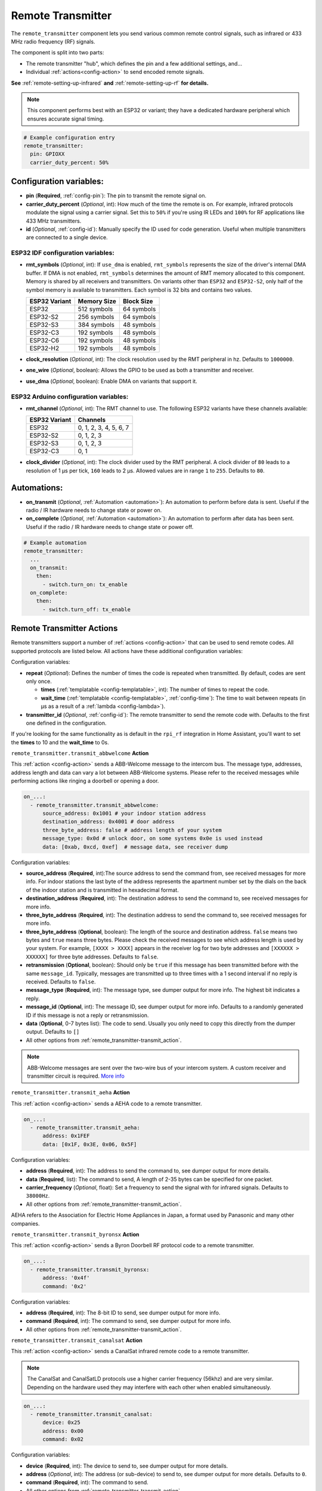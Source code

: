 Remote Transmitter
==================

.. seo::
    :description: Instructions for setting up configurations that send out pre-defined sequences of IR or RF signals
    :image: remote.svg
    :keywords: Infrared, IR, RF, Remote, TX, 433, Blaster

The ``remote_transmitter`` component lets you send various common remote control signals, such as infrared
or 433 MHz radio frequency (RF) signals.

The component is split into two parts:

- The remote transmitter "hub", which defines the pin and a few additional settings, and...
- Individual :ref:`actions<config-action>` to send encoded remote signals.

**See** :ref:`remote-setting-up-infrared` **and** :ref:`remote-setting-up-rf` **for details.**

.. note::

    This component performs best with an ESP32 or variant; they have a dedicated hardware peripheral which ensures
    accurate signal timing.

.. code-block:: yaml

    # Example configuration entry
    remote_transmitter:
      pin: GPIOXX
      carrier_duty_percent: 50%

Configuration variables:
------------------------

- **pin** (**Required**, :ref:`config-pin`): The pin to transmit the remote signal on.
- **carrier_duty_percent** (*Optional*, int): How much of the time the remote is on. For example, infrared protocols
  modulate the signal using a carrier signal. Set this to ``50%`` if you're using IR LEDs and ``100%`` for RF
  applications like 433 MHz transmitters.
- **id** (*Optional*, :ref:`config-id`): Manually specify the ID used for code generation. Useful when multiple
  transmitters are connected to a single device.

ESP32 IDF configuration variables:
**********************************

- **rmt_symbols** (*Optional*, int): If ``use_dma`` is enabled, ``rmt_symbols`` represents the size of the driver's
  internal DMA buffer. If DMA is not enabled, ``rmt_symbols`` determines the amount of RMT memory allocated to this
  component. Memory is shared by all receivers and transmitters. On variants other than  ``ESP32`` and ``ESP32-S2``,
  only half of the symbol memory is available to transmitters. Each symbol is 32 bits and contains two values.

  .. csv-table::
      :header: "ESP32 Variant", "Memory Size", "Block Size"

      "ESP32", "512 symbols", "64 symbols"
      "ESP32-S2", "256 symbols", "64 symbols"
      "ESP32-S3", "384 symbols", "48 symbols"
      "ESP32-C3", "192 symbols", "48 symbols"
      "ESP32-C6", "192 symbols", "48 symbols"
      "ESP32-H2", "192 symbols", "48 symbols"

- **clock_resolution** (*Optional*, int): The clock resolution used by the RMT peripheral in hz. Defaults to ``1000000``.
- **one_wire** (*Optional*, boolean): Allows the GPIO to be used as both a transmitter and receiver.
- **use_dma** (*Optional*, boolean): Enable DMA on variants that support it.

ESP32 Arduino configuration variables:
**************************************

- **rmt_channel** (*Optional*, int): The RMT channel to use. The following ESP32 variants have these channels available:

  .. csv-table::
      :header: "ESP32 Variant", "Channels"

      "ESP32", "0, 1, 2, 3, 4, 5, 6, 7"
      "ESP32-S2", "0, 1, 2, 3"
      "ESP32-S3", "0, 1, 2, 3"
      "ESP32-C3", "0, 1"

- **clock_divider** (*Optional*, int): The clock divider used by the RMT peripheral. A clock divider of ``80`` leads to
  a resolution of 1 µs per tick, ``160`` leads to 2 µs. Allowed values are in range ``1`` to ``255``. Defaults to ``80``.

Automations:
------------

- **on_transmit** (*Optional*, :ref:`Automation <automation>`): An automation to perform before
  data is sent. Useful if the radio / IR hardware needs to change state or power on.
- **on_complete** (*Optional*, :ref:`Automation <automation>`): An automation to perform after
  data has been sent. Useful if the radio / IR hardware needs to change state or power off.

.. code-block:: yaml

    # Example automation
    remote_transmitter:
      ...
      on_transmit:
        then:
          - switch.turn_on: tx_enable
      on_complete:
        then:
          - switch.turn_off: tx_enable

.. _remote_transmitter-transmit_action:

Remote Transmitter Actions
--------------------------

Remote transmitters support a number of :ref:`actions <config-action>` that can be used to send remote codes. All
supported protocols are listed below. All actions have these additional configuration variables:

.. code-block::yaml

    on_...:
      - remote_transmitter.transmit_x:
          # ...
          repeat:
            times: 5
            wait_time: 10ms

Configuration variables:

- **repeat** (*Optional*): Defines the number of times the code is repeated when transmitted. By default, codes are
  sent only once.

  - **times** (:ref:`templatable <config-templatable>`, int): The number of times to repeat the code.
  - **wait_time** (:ref:`templatable <config-templatable>`, :ref:`config-time`): The time to wait between repeats (in
    µs as a result of a :ref:`lambda <config-lambda>`).

- **transmitter_id** (*Optional*, :ref:`config-id`): The remote transmitter to send the remote code with. Defaults to
  the first one defined in the configuration.

If you're looking for the same functionality as is default in the ``rpi_rf`` integration in Home Assistant, you'll want
to set the **times** to 10 and the **wait_time** to 0s.

.. _remote_transmitter-transmit_abbwelcome:

``remote_transmitter.transmit_abbwelcome`` **Action**

This :ref:`action <config-action>` sends a ABB-Welcome message to the intercom bus. The
message type, addresses, address length and data can vary a lot between ABB-Welcome
systems. Please refer to the received messages while performing actions like ringing a
doorbell or opening a door.

.. code-block:: yaml

    on_...:
      - remote_transmitter.transmit_abbwelcome:
          source_address: 0x1001 # your indoor station address
          destination_address: 0x4001 # door address
          three_byte_address: false # address length of your system
          message_type: 0x0d # unlock door, on some systems 0x0e is used instead
          data: [0xab, 0xcd, 0xef]  # message data, see receiver dump

Configuration variables:

- **source_address** (**Required**, int):The source address to send the command from,
  see received messages for more info. For indoor stations the last byte of the address
  represents the apartment number set by the dials on the back of the indoor station and is
  transmitted in hexadecimal format.
- **destination_address** (**Required**, int): The destination address to send the command to,
  see received messages for more info.
- **three_byte_address** (**Required**, int): The destination address to send the command to,
  see received messages for more info.
- **three_byte_address** (**Optional**, boolean): The length of the source and destination address. ``false``
  means two bytes and ``true`` means three bytes. Please check the received messages to see which address length
  is used by your system. For example, ``[XXXX > XXXX]`` appears in the receiver log for two byte addresses and
  ``[XXXXXX > XXXXXX]`` for three byte addresses. Defaults to ``false``.
- **retransmission** (**Optional**, boolean): Should only be ``true`` if this message has been transmitted
  before with the same ``message_id``. Typically, messages are transmitted up to three times with a 1 second
  interval if no reply is received. Defaults to ``false``.
- **message_type** (**Required**, int): The message type, see dumper output for more info.
  The highest bit indicates a reply.
- **message_id** (**Optional**, int): The message ID, see dumper output for more info.
  Defaults to a randomly generated ID if this message is not a reply or retransmission.
- **data** (**Optional**, 0-7 bytes list): The code to send.
  Usually you only need to copy this directly from the dumper output. Defaults to ``[]``
- All other options from :ref:`remote_transmitter-transmit_action`.

.. note::

    ABB-Welcome messages are sent over the two-wire bus of your intercom system.
    A custom receiver and transmitter circuit is required.
    `More info <https://github.com/Mat931/esp32-doorbell-bus-interface>`__

.. _remote_transmitter-transmit_aeha:

``remote_transmitter.transmit_aeha`` **Action**

This :ref:`action <config-action>` sends a AEHA code to a remote transmitter.

.. code-block:: yaml

    on_...:
      - remote_transmitter.transmit_aeha:
          address: 0x1FEF
          data: [0x1F, 0x3E, 0x06, 0x5F]

Configuration variables:

- **address** (**Required**, int): The address to send the command to, see dumper output for more details.
- **data** (**Required**, list): The command to send, A length of 2-35 bytes can be specified for one packet.
- **carrier_frequency** (*Optional*, float): Set a frequency to send the signal
  with for infrared signals. Defaults to ``38000Hz``.
- All other options from :ref:`remote_transmitter-transmit_action`.

AEHA refers to the Association for Electric Home Appliances in Japan, a format used by Panasonic and many other
companies.

.. _remote_transmitter-transmit_byronsx:

``remote_transmitter.transmit_byronsx`` **Action**

This :ref:`action <config-action>` sends a Byron Doorbell RF protocol code to a remote transmitter.

.. code-block:: yaml

    on_...:
      - remote_transmitter.transmit_byronsx:
          address: '0x4f'
          command: '0x2'

Configuration variables:

- **address** (**Required**, int): The 8-bit ID to send, see dumper output for more info.
- **command** (**Required**, int): The command to send, see dumper output for more info.
- All other options from :ref:`remote_transmitter-transmit_action`.

.. _remote_transmitter-transmit_canalsat:

``remote_transmitter.transmit_canalsat`` **Action**

This :ref:`action <config-action>` sends a CanalSat infrared remote code to a remote transmitter.

.. note::

    The CanalSat and CanalSatLD protocols use a higher carrier frequency (56khz) and are very similar.
    Depending on the hardware used they may interfere with each other when enabled simultaneously.

.. code-block:: yaml

    on_...:
      - remote_transmitter.transmit_canalsat:
          device: 0x25
          address: 0x00
          command: 0x02

Configuration variables:

- **device** (**Required**, int): The device to send to, see dumper output for more details.
- **address** (*Optional*, int): The address (or sub-device) to send to, see dumper output for more details.
  Defaults to ``0``.
- **command** (**Required**, int): The command to send.
- All other options from :ref:`remote_transmitter-transmit_action`.

.. _remote_transmitter-transmit_canalsatld:

``remote_transmitter.transmit_canalsatld`` **Action**

This :ref:`action <config-action>` sends a CanalSatLD infrared remote code to a remote transmitter.

.. note::

    The CanalSat and CanalSatLD protocols use a higher carrier frequency (56khz) and are very similar.
    Depending on the hardware used they may interfere with each other when enabled simultaneously.

.. code-block:: yaml

    on_...:
      - remote_transmitter.transmit_canalsatld:
          device: 0x25
          address: 0x00
          command: 0x02

Configuration variables:

- **device** (**Required**, int): The device to send to, see dumper output for more details.
- **address** (*Optional*, int): The address (or sub-device) to send to, see dumper output for more details.
  Defaults to ``0``.
- **command** (**Required**, int): The command to send.
- All other options from :ref:`remote_transmitter-transmit_action`.

.. _remote_transmitter-transmit_coolix:

``remote_transmitter.transmit_coolix`` **Action**

This :ref:`action <config-action>` sends one or two 24-bit Coolix infrared remote codes to a remote transmitter.

.. code-block:: yaml

    on_...:
      - remote_transmitter.transmit_coolix:
          first: 0xB23FE4
          second: 0xB23FE4

Configuration variables:

- **first** (**Required**, :ref:`templatable <config-templatable>`, uint32_t): The first 24-bit Coolix code to send;
  see dumper output for more info.
- **second** (*Optional*, :ref:`templatable <config-templatable>`, uint32_t): The second 24-bit Coolix code to send;
  see dumper output for more info.
- All other options from :ref:`remote_transmitter-transmit_action`.

.. _remote_transmitter-transmit_dish:

``remote_transmitter.transmit_dish`` **Action**

This :ref:`action <config-action>` sends a Dish Network infrared remote code to a remote transmitter.

.. code-block:: yaml

    on_...:
      - remote_transmitter.transmit_dish:
          address: 1
          command: 16

Configuration variables:

- **address** (*Optional*, int): The number of the receiver to target, between 1 and 16 inclusive. Defaults to ``1``.
- **command** (**Required**, int): The command to send, between 0 and 63 inclusive.
- All other options from :ref:`remote_transmitter-transmit_action`.

You can find a list of commands in the
`LIRC project <https://sourceforge.net/p/lirc-remotes/code/ci/master/tree/remotes/dishnet/Dish_Network.lircd.conf>`__.

.. _remote_transmitter-transmit_dooya:

``remote_transmitter.transmit_dooya`` **Action**

This :ref:`action <config-action>` sends a Dooya RF remote code to a remote transmitter.

.. code-block:: yaml

    on_...:
      - remote_transmitter.transmit_dooya:
          id: 0x001612E5
          channel: 142
          button: 12
          check: 3

Configuration variables:

- **id** (**Required**, int): The 24-bit ID to send. Each remote has a unique one.
- **channel** (**Required**, int): The 8-bit channel to send, between 0 and 255 inclusive.
- **button** (**Required**, int): The 4-bit button to send, between 0 and 15 inclusive.
- **check** (**Required**, int): The 4-bit check to send. Includes an indication that a button is being held down.
  See dumper output for more info.
- All other options from :ref:`remote_transmitter-transmit_action`.

.. _remote_transmitter-transmit_drayton:

``remote_transmitter.transmit_drayton`` **Action**

This :ref:`action <config-action>` sends a Draton Digistat RF remote code to a remote transmitter.

.. code-block:: yaml

    on_...:
      - remote_transmitter.transmit_drayton:
          address: '0x6180'
          channel: '0x12'
          command: '0x02'

Configuration variables:

- **address** (**Required**, int): The 16-bit ID to send, see dumper output for more info.
- **channel** (**Required**, int): The switch/channel to send, between 0 and 127 inclusive.
- **command** (**Required**, int): The command to send, between 0 and 63 inclusive.
- All other options from :ref:`remote_transmitter-transmit_action`.

.. _remote_transmitter-transmit_jvc:

``remote_transmitter.transmit_jvc`` **Action**

This :ref:`action <config-action>` sends a JVC infrared remote code to a remote transmitter.

.. code-block:: yaml

    on_...:
      - remote_transmitter.transmit_jvc:
          data: 0x1234

Configuration variables:

- **data** (**Required**, int): The JVC code to send, see dumper output for more info.
- All other options from :ref:`remote_transmitter-transmit_action`.

.. _remote_transmitter-transmit_keeloq:

``remote_transmitter.transmit_keeloq`` **Action**

This :ref:`action <config-action>` sends KeeLoq RF remote code to a remote transmitter.

.. code-block:: yaml

    on_...:
      - remote_transmitter.transmit_keeloq:
          address: '0x57ffe7b'
          command: '0x02'
          code: '0xd19ef0a9'
          repeat:
            times: 3
            wait_time: 15ms

Configuration variables:

- **address** (**Required**, int): The 32-bit address to send, see dumper output for more info.
- **command** (**Required**, int): The 4 bit command/button code to send, see dumper output for more info.
- **code** (**Optional**, int): The 32 bit encrypted field to send. Defaults to all zeros.
- **level** (**Optional**, boolean): Low battery level status bit. Defaults to false.
- All other options from :ref:`remote_transmitter-transmit_action`.
- A repeat **wait_time** of 15ms as shown replicates the repetition of an HCS301.

.. _remote_transmitter-transmit_haier:

``remote_transmitter.transmit_haier`` **Action**

This :ref:`action <config-action>` sends a 104-bit Haier code to a remote transmitter. The 8-bit checksum is added
automatically.

.. code-block:: yaml

    on_...:
      - remote_transmitter.transmit_haier:
          code: [0xA6, 0xDA, 0x00, 0x00, 0x40, 0x40, 0x00, 0x80, 0x00, 0x00, 0x00, 0x00, 0x05]

Configuration variables:

- **code** (**Required**, list): The 13 byte Haier code to send.
- All other options from :ref:`remote_transmitter-transmit_action`.

.. _remote_transmitter-transmit_lg:

``remote_transmitter.transmit_lg`` **Action**

This :ref:`action <config-action>` sends an LG infrared remote code to a remote transmitter.

.. code-block:: yaml

    on_...:
      - remote_transmitter.transmit_lg:
          data: 0x20DF10EF # power on/off
          nbits: 32

Configuration variables:

- **data** (**Required**, int): The LG code to send, see dumper output for more info.
- **nbits** (*Optional*, int): The number of bits to send. Defaults to ``28``.
- All other options from :ref:`remote_transmitter-transmit_action`.

.. _remote_transmitter-transmit_magiquest:

``remote_transmitter.transmit_magiquest`` **Action**

This :ref:`action <config-action>` sends a MagiQuest wand code to a remote transmitter.

.. code-block:: yaml

    on_...:
      - remote_transmitter.transmit_magiquest:
          wand_id: 0x01234567
          magnitude: 0x080C

Configuration variables:

- **wand_id** (**Required**, int): The wand ID to send, as a hex integer.  See the dumper output for your wand ID.
- **magnitude** (*Optional*, int): The magnitude of swishes and swirls the wand should transmit.  See the dumper output
  for examples.  If omitted, sends 0xFFFF (which the real wand never uses).
- All other options from :ref:`remote_transmitter-transmit_action`.

.. _remote_transmitter-transmit_midea:

``remote_transmitter.transmit_midea`` **Action**

This :ref:`action <config-action>` sends a 40-bit Midea code to a remote transmitter. 8-bits of checksum added
automatically.

.. code-block:: yaml

    on_...:
      - remote_transmitter.transmit_midea:
          code: [0xA2, 0x08, 0xFF, 0xFF, 0xFF]

    on_...:
      - remote_transmitter.transmit_midea:
          code: !lambda |-
            // Send a FollowMe code with the current temperature.
            return {0xA4, 0x82, 0x48, 0x7F, (uint8_t)(id(temp_sensor).state + 1)};

Configuration variables:

- **code** (**Required**, list, :ref:`templatable <config-templatable>`): The 40-bit Midea code to send as a list of
  hex or integers.
- All other options from :ref:`remote_transmitter-transmit_action`.

``remote_transmitter.transmit_nec`` **Action**

This :ref:`action <config-action>` sends an NEC infrared remote code to a remote transmitter.

.. note::

    In version 2021.12, the order of transferring bits was corrected from MSB to LSB in accordance with the NEC
    standard. Therefore, if the configuration file has come from an earlier version of ESPhome, it is necessary to
    reverse the order of the address and command bits when moving to 2021.12 or above. For example,
    ``address: 0x84ED``, ``command: 0x13EC`` becomes ``0xB721`` and ``0x37C8``, respectively. In additional, ESPHome
    does not automatically generate parity bits or pad values to 2 bytes. For example, to send command ``0x0``, you
    need to use ``0xFF00`` (``0x00`` being the command and ``0xFF`` being the logical inverse).

.. code-block:: yaml

    on_...:
      - remote_transmitter.transmit_nec:
          address: 0x1234
          command: 0x78AB
          command_repeats: 1

Configuration variables:

- **address** (**Required**, int): The 16-bit address to send, see dumper output for more details.
- **command** (**Required**, int): The 16-bit NEC command to send.
- **command_repeats** (*Optional*, int): The number of times the command bytes are sent in one transmission.
  Defaults to `1`.
- All other options from :ref:`remote_transmitter-transmit_action`.

``remote_transmitter.transmit_nexa`` **Action**

This :ref:`action <config-action>` a Nexa RF remote code to a remote transmitter.

.. code-block:: yaml

    on_...:
      - remote_transmitter.transmit_nexa:
          device: 0x38DDB4A
          state: 1
          group: 0
          channel: 15
          level: 0

Configuration variables:

- **device** (**Required**, int): The Nexa device code to send, see dumper output for more info.
- **state** (**Required**, int): The Nexa state code to send (0-OFF, 1-ON, 2-DIMMER LEVEL), see dumper output for more
  info.
- **group** (**Required**, int): The Nexa group code to send, see dumper output for more info.
- **channel** (**Required**, int): The Nexa channel code to send, see dumper output for more info.
- **level** (**Required**, int): The Nexa level code to send, see dumper output for more info.
- All other options from :ref:`remote_transmitter-transmit_action`.

.. _remote_transmitter-transmit_panasonic:

``remote_transmitter.transmit_panasonic`` **Action**

This :ref:`action <config-action>` sends a Panasonic infrared remote code to a remote transmitter.

.. code-block:: yaml

    on_...:
      - remote_transmitter.transmit_panasonic:
          address: 0x1FEF
          command: 0x1F3E065F

Configuration variables:

- **address** (**Required**, int): The address to send the command to, see dumper output for more details.
- **command** (**Required**, int): The command to send.
- All other options from :ref:`remote_transmitter-transmit_action`.

.. _remote_transmitter-transmit_pioneer:

``remote_transmitter.transmit_pioneer`` **Action**

This :ref:`action <config-action>` sends a Pioneer infrared remote code to a remote transmitter.

.. code-block:: yaml

    on_...:
      - remote_transmitter.transmit_pioneer:
          rc_code_1: 0xA556
          rc_code_2: 0xA506
          repeat:
            times: 2

Configuration variables:

- **rc_code_1** (**Required**, int): The remote control code to send, see dumper output for more details.
- **rc_code_2** (*Optional*, int): The secondary remote control code to send; some codes are sent in
  two parts.
- Note that ``repeat`` is still optional, however **Pioneer devices may require that a given code is
  received multiple times before they will act on it.** Add this if your device does not respond to
  commands sent with this action.
- All other options from :ref:`remote_transmitter-transmit_action`.

At the time this action was created, Pioneer maintained listings of IR codes used for their devices
`here <https://www.pioneerelectronics.com/PUSA/Support/Home-Entertainment-Custom-Install/IR+Codes>`__.
If unable to find your specific device in the documentation, find a device in the same class; the codes
are largely shared among devices within a given class.

.. _remote_transmitter-transmit_pronto:

``remote_transmitter.transmit_pronto`` **Action**

This :ref:`action <config-action>` sends a raw code to a remote transmitter specified in Pronto format.

.. code-block:: yaml

    on_...:
      - remote_transmitter.transmit_pronto:
          data: "0000 006D 0010 0000 0008 0020 0008 0046 000A 0020 0008 0020 0008 001E 000A 001E 000A 0046 000A 001E 0008 0020 0008 0020 0008 0046 000A 0046 000A 0046 000A 001E 000A 001E 0008 06C3"

Configuration variables:

- **data** (**Required**, string): The raw code to send specified as a string. Many remote control Pronto codes can be
  found on http://remotecentral.com
- All other options from :ref:`remote_transmitter-transmit_action`.

.. _remote_transmitter-transmit_raw:

``remote_transmitter.transmit_raw`` **Action**

This :ref:`action <config-action>` sends a raw code to a remote transmitter.

.. code-block:: yaml

    on_...:
      - remote_transmitter.transmit_raw:
          code: [4088, -1542, 1019, -510, 513, -1019, 510, -509, 511, -510, 1020,
                 -1020, 1022, -1019, 510, -509, 511, -510, 511, -509, 511, -510,
                 1020, -1019, 510, -511, 1020, -510, 512, -508, 510, -1020, 1022,
                 -1021, 1019, -1019, 511, -510, 510, -510, 1022, -1020, 1019,
                 -1020, 511, -511, 1018, -1022, 1020, -1019, 1021, -1019, 1020,
                 -511, 510, -1019, 1023, -1019, 1019, -510, 512, -508, 510, -511,
                 512, -1019, 510, -509]

Configuration variables:

- **code** (**Required**, list): The raw code to send as a list of integers.
  Positive numbers represent a digital high signal and negative numbers a digital low signal.
  The number itself encodes how long the signal should last (in microseconds).
- **carrier_frequency** (*Optional*, float): Optionally set a frequency to send the signal
  with for infrared signals. Defaults to ``0Hz``.
- All other options from :ref:`remote_transmitter-transmit_action`.

.. _remote_transmitter-transmit_rc5:

``remote_transmitter.transmit_rc5`` **Action**

This :ref:`action <config-action>` sends an RC5 infrared remote code to a remote transmitter.

.. code-block:: yaml

    on_...:
      - remote_transmitter.transmit_rc5:
          address: 0x1F
          command: 0x3F

Configuration variables:

- **address** (**Required**, int): The address to send, see dumper output for more details.
- **command** (**Required**, int): The RC5 command to send.
- All other options from :ref:`remote_transmitter-transmit_action`.

.. _remote_transmitter-transmit_rc6:

``remote_transmitter.transmit_rc6`` **Action**

This :ref:`action <config-action>` sends an RC6 infrared remote code to a remote transmitter.

.. code-block:: yaml

    on_...:
      - remote_transmitter.transmit_rc6:
          address: 0x1F
          command: 0x3F

Configuration variables:

- **address** (**Required**, int): The address to send, see dumper output for more details.
- **command** (**Required**, int): The RC6 command to send.
- All other options from :ref:`remote_transmitter-transmit_action`.

.. _remote_transmitter-transmit_rc_switch_raw:

``remote_transmitter.transmit_rc_switch_raw`` **Action**

This :ref:`action <config-action>` sends a raw RC-Switch code to a
remote transmitter.

.. code-block:: yaml

    on_...:
      - remote_transmitter.transmit_rc_switch_raw:
          code: '001010011001111101011011'
          protocol: 1

Configuration variables:

- **code** (**Required**, string): The raw code to send, copy this from the dump output.
- **protocol** (*Optional*): The RC Switch protocol to use, see :ref:`remote_transmitter-rc_switch-protocol`
  for more information.
- All other options from :ref:`remote_transmitter-transmit_action`.

.. _remote_transmitter-transmit_rc_switch_type_a:

``remote_transmitter.transmit_rc_switch_type_a`` **Action**

This :ref:`action <config-action>` sends a type A RC-Switch code to a
remote transmitter.

.. code-block:: yaml

    on_...:
      - remote_transmitter.transmit_rc_switch_type_a:
          group: '01001'
          device: '10110'
          state: off
          protocol: 1

Configuration variables:

- **group** (**Required**, string): The group to send the command to.
- **device** (**Required**, string): The device in the group to send the command to.
- **state** (**Required**, boolean): The on/off state to send.
- **protocol** (*Optional*): The RC Switch protocol to use, see :ref:`remote_transmitter-rc_switch-protocol`
  for more information.
- All other options from :ref:`remote_transmitter-transmit_action`.

.. _remote_transmitter-transmit_rc_switch_type_b:

``remote_transmitter.transmit_rc_switch_type_b`` **Action**

This :ref:`action <config-action>` sends a type B RC-Switch code to a
remote transmitter.

.. code-block:: yaml

    on_...:
      - remote_transmitter.transmit_rc_switch_type_b:
          address: '0100'
          channel: '1011'
          state: off
          protocol: 1

Configuration variables:

- **address** (**Required**, int): The address to send the command to.
- **channel** (**Required**, int): The channel to send the command to.
- **state** (**Required**, boolean): The on/off state to send.
- **protocol** (*Optional*): The RC Switch protocol to use, see :ref:`remote_transmitter-rc_switch-protocol`
  for more information.
- All other options from :ref:`remote_transmitter-transmit_action`.

.. _remote_transmitter-transmit_rc_switch_type_c:

``remote_transmitter.transmit_rc_switch_type_c`` **Action**

This :ref:`action <config-action>` sends a type C RC-Switch code to a
remote transmitter.

.. code-block:: yaml

    on_...:
      - remote_transmitter.transmit_rc_switch_type_c:
          family: 'C'
          group: 3
          device: 1
          state: off
          protocol: 1

Configuration variables:

- **family** (**Required**, string): The family to send the command to. Range is ``a`` to ``p``.
- **group** (**Required**, int): The group to send the command to. Range is 1 to 4.
- **device** (**Required**, int): The device to send the command to. Range is 1 to 4.
- **state** (**Required**, boolean): The on/off state to send.
- **protocol** (*Optional*): The RC Switch protocol to use, see :ref:`remote_transmitter-rc_switch-protocol`
  for more information.
- All other options from :ref:`remote_transmitter-transmit_action`.

.. _remote_transmitter-transmit_rc_switch_type_d:

``remote_transmitter.transmit_rc_switch_type_d`` **Action**

This :ref:`action <config-action>` sends a type D RC-Switch code to a
remote transmitter.

.. code-block:: yaml

    on_...:
      - remote_transmitter.transmit_rc_switch_type_d:
          group: 'c'
          device: 1
          state: off
          protocol: 1

Configuration variables:

- **group** (**Required**, int): The group to send the command to. Range is 1 to 4.
- **device** (**Required**, int): The device to send the command to. Range is 1 to 3.
- **state** (**Required**, boolean): The on/off state to send.
- **protocol** (*Optional*): The RC Switch protocol to use, see :ref:`remote_transmitter-rc_switch-protocol`
  for more information.
- All other options from :ref:`remote_transmitter-transmit_action`.

.. _remote_transmitter-transmit_roomba:

``remote_transmitter.transmit_roomba`` **Action**

This :ref:`action <config-action>` sends a Roomba infrared remote code to a remote transmitter.

.. code-block:: yaml

    on_...:
      - remote_transmitter.transmit_roomba:
          data: 0x88  # clean
          repeat:
            times: 3
            wait_time: 17ms

Configuration variables:

- **data** (**Required**, int): The Roomba code to send, see dumper output for more info.
- All other options from :ref:`remote_transmitter-transmit_action`.

**Important:**

- While ``repeat`` is optional, **Roomba vacuums require that a given code is received at least three times before they
  will respond to it.** If your Roomba does not respond to the command, increase this value.
- While ``wait_time`` is optional, the Roomba Remote uses a 17 ms wait time between commands. However, it appears to
  work without this parameter.

.. _remote_transmitter-transmit_samsung:

``remote_transmitter.transmit_samsung`` **Action**

This :ref:`action <config-action>` sends a Samsung infrared remote code to a remote transmitter.
It transmits codes up to 64 bits in length in a single packet.

.. code-block:: yaml

    on_...:
      - remote_transmitter.transmit_samsung:
          data: 0x1FEF05E4
      # additional example for 48-bit codes:
      - remote_transmitter.transmit_samsung:
          data: 0xB946F50A09F6
          nbits: 48

Configuration variables:

- **data** (**Required**, int): The data to send, see dumper output for more details.
- **nbits** (*Optional*, int): The number of bits to send. Defaults to ``32``.
- All other options from :ref:`remote_transmitter-transmit_action`.

.. _remote_transmitter-transmit_samsung36:

``remote_transmitter.transmit_samsung36`` **Action**

This :ref:`action <config-action>` sends a Samsung36 infrared remote code to a remote transmitter.
It transmits the ``address`` and ``command`` in two packets separated by a "space".

.. code-block:: yaml

    on_...:
      - remote_transmitter.transmit_samsung36:
          address: 0x0400
          command: 0x000E00FF

Configuration variables:

- **address** (**Required**, int): The address to send, see dumper output for more details.
- **command** (**Required**, int): The Samsung36 command to send, see dumper output for more details.
- All other options from :ref:`remote_transmitter-transmit_action`.

.. _remote_transmitter-transmit_sony:

``remote_transmitter.transmit_sony`` **Action**

This :ref:`action <config-action>` a Sony infrared remote code to a remote transmitter.

.. code-block:: yaml

    on_...:
      - remote_transmitter.transmit_sony:
          data: 0x123
          nbits: 12

Configuration variables:

- **data** (**Required**, int): The Sony code to send, see dumper output for more info.
- **nbits** (*Optional*, int): The number of bits to send. Defaults to ``12``.
- All other options from :ref:`remote_transmitter-transmit_action`.

.. _remote_transmitter-transmit_toshiba_ac:

``remote_transmitter.transmit_toshiba_ac`` **Action**

This :ref:`action <config-action>` sends a Toshiba AC infrared remote code to a remote transmitter.

.. note::

    This action transmits codes using the new(er) Toshiba AC protocol and likely will not work with older units.

.. code-block:: yaml

    on_...:
      - remote_transmitter.transmit_toshiba_ac:
          rc_code_1: 0xB24DBF4040BF
          rc_code_2: 0xD5660001003C

Configuration variables:

- **rc_code_1** (**Required**, int): The remote control code to send, see dumper output for more details.
- **rc_code_2** (*Optional*, int): The secondary remote control code to send; some codes are sent in
  two parts.
- All other options from :ref:`remote_transmitter-transmit_action`.

.. _remote_transmitter-transmit_mirage:

``remote_transmitter.transmit_mirage`` **Action**

This :ref:`action <config-action>` sends a 112-bit Mirage code to a remote transmitter. 8-bits of checksum added
automatically.

.. code-block:: yaml

    on_...:
      - remote_transmitter.transmit_mirage:
          code: [0x56, 0x77, 0x00, 0x00, 0x22, 0xC0, 0x00, 0x00, 0x00, 0x00, 0x00, 0x00, 0x00, 0x00]

Configuration variables:

- **code** (**Required**, list): The 14 byte Mirage code to send.
- All other options from :ref:`remote_transmitter-transmit_action`.

.. _remote_transmitter-rc_switch-protocol:

RC Switch Protocol
******************

All RC Switch ``protocol`` settings have these settings:

- Either the value is an integer, then the inbuilt protocol definition with the given number
  is used.
- Or a key-value mapping is given, then there are these settings:

  - **pulse_length** (**Required**, int): The pulse length of the protocol - how many microseconds
    one pulse should last for.
  - **sync** (*Optional*): The number of high/low pulses for the sync header, defaults to ``[1, 31]``
  - **zero** (*Optional*): The number of high/low pulses for a zero bit, defaults to ``[1, 3]``
  - **one** (*Optional*): The number of high/low pulses for a one bit, defaults to ``[3, 1]``
  - **inverted** (*Optional*, boolean): If this protocol is inverted. Defaults to ``false``.

Lambda calls
************

Actions may also be called from :ref:`lambdas <config-lambda>`. The ``.transmit()`` call can be populated with
encoded data for a specific protocol by following the example below.
See the full API Reference for more info.

- ``.transmit()``: Transmit an IR code using the remote transmitter.

  .. code-block:: cpp

      // Example - transmit using the Pioneer protocol
      auto call = id(my_transmitter).transmit();
      esphome::remote_base::PioneerData data = { rc_code_1, rc_code_2 };
      esphome::remote_base::PioneerProtocol().encode(call.get_data(), data);
      call.set_send_times(2);
      call.perform();

See Also
--------

- :doc:`index`
- :doc:`/components/remote_receiver`
- :ref:`remote-setting-up-infrared`
- :ref:`remote-setting-up-rf`
- :doc:`/components/rf_bridge`
- :ref:`lambda_magic_rf_queues`
- `RCSwitch <https://github.com/sui77/rc-switch>`__ by `Suat Özgür <https://github.com/sui77>`__
- :apiref:`remote_transmitter/remote_transmitter.h`
- :ghedit:`Edit`
